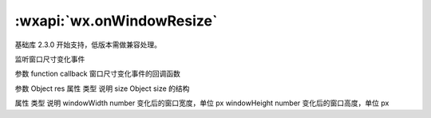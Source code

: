 :wxapi:`wx.onWindowResize`
==================================

.. function:: wx.onWindowResize(function callback)

基础库 2.3.0 开始支持，低版本需做兼容处理。

监听窗口尺寸变化事件

参数
function callback
窗口尺寸变化事件的回调函数

参数
Object res
属性	类型	说明
size	Object
size 的结构

属性	类型	说明
windowWidth	number	变化后的窗口宽度，单位 px
windowHeight	number	变化后的窗口高度，单位 px
